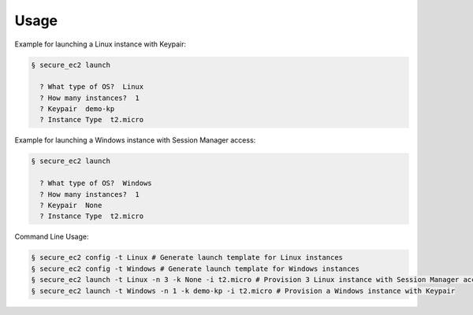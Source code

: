 =====
Usage
=====

Example for launching a Linux instance with Keypair:

.. code-block:: bash

    § secure_ec2 launch

      ? What type of OS?  Linux
      ? How many instances?  1
      ? Keypair  demo-kp
      ? Instance Type  t2.micro

Example for launching a Windows instance with Session Manager access:

.. code-block:: bash

    § secure_ec2 launch

      ? What type of OS?  Windows
      ? How many instances?  1
      ? Keypair  None
      ? Instance Type  t2.micro

Command Line Usage:

.. code-block:: bash

  § secure_ec2 config -t Linux # Generate launch template for Linux instances
  § secure_ec2 config -t Windows # Generate launch template for Windows instances
  § secure_ec2 launch -t Linux -n 3 -k None -i t2.micro # Provision 3 Linux instance with Session Manager access
  § secure_ec2 launch -t Windows -n 1 -k demo-kp -i t2.micro # Provision a Windows instance with Keypair
